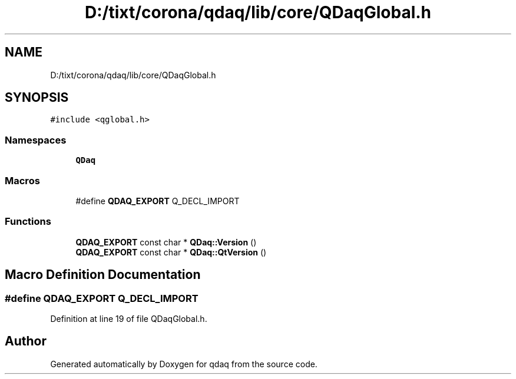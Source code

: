 .TH "D:/tixt/corona/qdaq/lib/core/QDaqGlobal.h" 3 "Wed May 20 2020" "Version 0.2.6" "qdaq" \" -*- nroff -*-
.ad l
.nh
.SH NAME
D:/tixt/corona/qdaq/lib/core/QDaqGlobal.h
.SH SYNOPSIS
.br
.PP
\fC#include <qglobal\&.h>\fP
.br

.SS "Namespaces"

.in +1c
.ti -1c
.RI " \fBQDaq\fP"
.br
.in -1c
.SS "Macros"

.in +1c
.ti -1c
.RI "#define \fBQDAQ_EXPORT\fP   Q_DECL_IMPORT"
.br
.in -1c
.SS "Functions"

.in +1c
.ti -1c
.RI "\fBQDAQ_EXPORT\fP const char * \fBQDaq::Version\fP ()"
.br
.ti -1c
.RI "\fBQDAQ_EXPORT\fP const char * \fBQDaq::QtVersion\fP ()"
.br
.in -1c
.SH "Macro Definition Documentation"
.PP 
.SS "#define QDAQ_EXPORT   Q_DECL_IMPORT"

.PP
Definition at line 19 of file QDaqGlobal\&.h\&.
.SH "Author"
.PP 
Generated automatically by Doxygen for qdaq from the source code\&.
